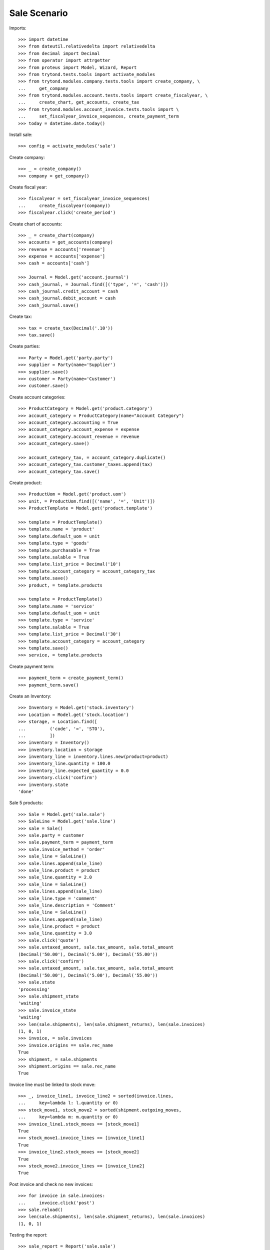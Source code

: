 =============
Sale Scenario
=============

Imports::

    >>> import datetime
    >>> from dateutil.relativedelta import relativedelta
    >>> from decimal import Decimal
    >>> from operator import attrgetter
    >>> from proteus import Model, Wizard, Report
    >>> from trytond.tests.tools import activate_modules
    >>> from trytond.modules.company.tests.tools import create_company, \
    ...     get_company
    >>> from trytond.modules.account.tests.tools import create_fiscalyear, \
    ...     create_chart, get_accounts, create_tax
    >>> from trytond.modules.account_invoice.tests.tools import \
    ...     set_fiscalyear_invoice_sequences, create_payment_term
    >>> today = datetime.date.today()

Install sale::

    >>> config = activate_modules('sale')

Create company::

    >>> _ = create_company()
    >>> company = get_company()

Create fiscal year::

    >>> fiscalyear = set_fiscalyear_invoice_sequences(
    ...     create_fiscalyear(company))
    >>> fiscalyear.click('create_period')

Create chart of accounts::

    >>> _ = create_chart(company)
    >>> accounts = get_accounts(company)
    >>> revenue = accounts['revenue']
    >>> expense = accounts['expense']
    >>> cash = accounts['cash']

    >>> Journal = Model.get('account.journal')
    >>> cash_journal, = Journal.find([('type', '=', 'cash')])
    >>> cash_journal.credit_account = cash
    >>> cash_journal.debit_account = cash
    >>> cash_journal.save()

Create tax::

    >>> tax = create_tax(Decimal('.10'))
    >>> tax.save()

Create parties::

    >>> Party = Model.get('party.party')
    >>> supplier = Party(name='Supplier')
    >>> supplier.save()
    >>> customer = Party(name='Customer')
    >>> customer.save()

Create account categories::

    >>> ProductCategory = Model.get('product.category')
    >>> account_category = ProductCategory(name="Account Category")
    >>> account_category.accounting = True
    >>> account_category.account_expense = expense
    >>> account_category.account_revenue = revenue
    >>> account_category.save()

    >>> account_category_tax, = account_category.duplicate()
    >>> account_category_tax.customer_taxes.append(tax)
    >>> account_category_tax.save()

Create product::

    >>> ProductUom = Model.get('product.uom')
    >>> unit, = ProductUom.find([('name', '=', 'Unit')])
    >>> ProductTemplate = Model.get('product.template')

    >>> template = ProductTemplate()
    >>> template.name = 'product'
    >>> template.default_uom = unit
    >>> template.type = 'goods'
    >>> template.purchasable = True
    >>> template.salable = True
    >>> template.list_price = Decimal('10')
    >>> template.account_category = account_category_tax
    >>> template.save()
    >>> product, = template.products

    >>> template = ProductTemplate()
    >>> template.name = 'service'
    >>> template.default_uom = unit
    >>> template.type = 'service'
    >>> template.salable = True
    >>> template.list_price = Decimal('30')
    >>> template.account_category = account_category
    >>> template.save()
    >>> service, = template.products

Create payment term::

    >>> payment_term = create_payment_term()
    >>> payment_term.save()

Create an Inventory::

    >>> Inventory = Model.get('stock.inventory')
    >>> Location = Model.get('stock.location')
    >>> storage, = Location.find([
    ...         ('code', '=', 'STO'),
    ...         ])
    >>> inventory = Inventory()
    >>> inventory.location = storage
    >>> inventory_line = inventory.lines.new(product=product)
    >>> inventory_line.quantity = 100.0
    >>> inventory_line.expected_quantity = 0.0
    >>> inventory.click('confirm')
    >>> inventory.state
    'done'

Sale 5 products::

    >>> Sale = Model.get('sale.sale')
    >>> SaleLine = Model.get('sale.line')
    >>> sale = Sale()
    >>> sale.party = customer
    >>> sale.payment_term = payment_term
    >>> sale.invoice_method = 'order'
    >>> sale_line = SaleLine()
    >>> sale.lines.append(sale_line)
    >>> sale_line.product = product
    >>> sale_line.quantity = 2.0
    >>> sale_line = SaleLine()
    >>> sale.lines.append(sale_line)
    >>> sale_line.type = 'comment'
    >>> sale_line.description = 'Comment'
    >>> sale_line = SaleLine()
    >>> sale.lines.append(sale_line)
    >>> sale_line.product = product
    >>> sale_line.quantity = 3.0
    >>> sale.click('quote')
    >>> sale.untaxed_amount, sale.tax_amount, sale.total_amount
    (Decimal('50.00'), Decimal('5.00'), Decimal('55.00'))
    >>> sale.click('confirm')
    >>> sale.untaxed_amount, sale.tax_amount, sale.total_amount
    (Decimal('50.00'), Decimal('5.00'), Decimal('55.00'))
    >>> sale.state
    'processing'
    >>> sale.shipment_state
    'waiting'
    >>> sale.invoice_state
    'waiting'
    >>> len(sale.shipments), len(sale.shipment_returns), len(sale.invoices)
    (1, 0, 1)
    >>> invoice, = sale.invoices
    >>> invoice.origins == sale.rec_name
    True
    >>> shipment, = sale.shipments
    >>> shipment.origins == sale.rec_name
    True

Invoice line must be linked to stock move::

    >>> _, invoice_line1, invoice_line2 = sorted(invoice.lines,
    ...     key=lambda l: l.quantity or 0)
    >>> stock_move1, stock_move2 = sorted(shipment.outgoing_moves,
    ...     key=lambda m: m.quantity or 0)
    >>> invoice_line1.stock_moves == [stock_move1]
    True
    >>> stock_move1.invoice_lines == [invoice_line1]
    True
    >>> invoice_line2.stock_moves == [stock_move2]
    True
    >>> stock_move2.invoice_lines == [invoice_line2]
    True

Post invoice and check no new invoices::


    >>> for invoice in sale.invoices:
    ...     invoice.click('post')
    >>> sale.reload()
    >>> len(sale.shipments), len(sale.shipment_returns), len(sale.invoices)
    (1, 0, 1)

Testing the report::

    >>> sale_report = Report('sale.sale')
    >>> ext, _, _, name = sale_report.execute([sale], {})
    >>> ext
    'odt'
    >>> name
    'Sale'

Sale 5 products with an invoice method 'on shipment'::

    >>> Sale = Model.get('sale.sale')
    >>> SaleLine = Model.get('sale.line')
    >>> sale = Sale()
    >>> sale.party = customer
    >>> sale.payment_term = payment_term
    >>> sale.invoice_method = 'shipment'
    >>> sale_line = SaleLine()
    >>> sale.lines.append(sale_line)
    >>> sale_line.product = product
    >>> sale_line.quantity = 2.0
    >>> sale_line = SaleLine()
    >>> sale.lines.append(sale_line)
    >>> sale_line.type = 'comment'
    >>> sale_line.description = 'Comment'
    >>> sale_line = SaleLine()
    >>> sale.lines.append(sale_line)
    >>> sale_line.product = product
    >>> sale_line.quantity = 3.0
    >>> sale.click('quote')
    >>> sale.click('confirm')
    >>> sale.state
    'processing'
    >>> sale.shipment_state
    'waiting'
    >>> sale.invoice_state
    'none'
    >>> sale.reload()
    >>> len(sale.shipments), len(sale.shipment_returns), len(sale.invoices)
    (1, 0, 0)

Not yet linked to invoice lines::

    >>> shipment, = sale.shipments
    >>> stock_move1, stock_move2 = sorted(shipment.outgoing_moves,
    ...     key=lambda m: m.quantity or 0)
    >>> len(stock_move1.invoice_lines)
    0
    >>> len(stock_move2.invoice_lines)
    0

Validate Shipments::

    >>> shipment.click('assign_try')
    True
    >>> shipment.click('pack')
    >>> shipment.click('done')

Open customer invoice::

    >>> sale.reload()
    >>> sale.invoice_state
    'waiting'
    >>> invoice, = sale.invoices
    >>> invoice.type
    'out'
    >>> invoice_line1, invoice_line2 = sorted(invoice.lines,
    ...     key=lambda l: l.quantity or 0)
    >>> for line in invoice.lines:
    ...     line.quantity = 1
    ...     line.save()
    >>> invoice.click('post')

Invoice lines must be linked to each stock moves::

    >>> invoice_line1.stock_moves == [stock_move1]
    True
    >>> invoice_line2.stock_moves == [stock_move2]
    True

Check second invoices::

    >>> sale.reload()
    >>> len(sale.invoices)
    2
    >>> sum(l.quantity for i in sale.invoices for l in i.lines)
    5.0

Sale 5 products with shipment method 'on invoice'::

    >>> sale = Sale()
    >>> sale.party = customer
    >>> sale.payment_term = payment_term
    >>> sale.shipment_method = 'invoice'
    >>> sale_line = sale.lines.new()
    >>> sale_line.product = product
    >>> sale_line.quantity = 5.0
    >>> sale.click('quote')
    >>> sale.click('confirm')
    >>> sale.state
    'processing'
    >>> sale.shipment_state
    'none'
    >>> sale.invoice_state
    'waiting'
    >>> len(sale.shipments), len(sale.shipment_returns), len(sale.invoices)
    (0, 0, 1)

Not yet linked to stock moves::

    >>> invoice, = sale.invoices
    >>> invoice_line, = invoice.lines
    >>> len(invoice_line.stock_moves)
    0

Post and Pay Invoice for 4 products::

    >>> invoice_line, = invoice.lines
    >>> invoice_line.quantity
    5.0
    >>> invoice_line.quantity = 4.0
    >>> invoice.click('post')
    >>> pay = Wizard('account.invoice.pay', [invoice])
    >>> pay.form.journal = cash_journal
    >>> pay.execute('choice')
    >>> invoice.reload()
    >>> invoice.state
    'paid'

Invoice lines linked to 1 move::

    >>> invoice_line, = invoice.lines
    >>> len(invoice_line.stock_moves)
    1

Stock moves must be linked to invoice line::

    >>> sale.reload()
    >>> shipment, = sale.shipments
    >>> shipment.reload()
    >>> stock_move, = shipment.outgoing_moves
    >>> stock_move.quantity
    4.0
    >>> stock_move.invoice_lines == [invoice_line]
    True

Ship 3 products::

    >>> stock_inventory_move, = shipment.inventory_moves
    >>> stock_inventory_move.quantity
    4.0
    >>> stock_inventory_move.quantity = 3.0
    >>> shipment.click('assign_try')
    True
    >>> shipment.click('pack')
    >>> shipment.click('done')
    >>> shipment.state
    'done'

New shipments created::

    >>> sale.reload()
    >>> len(sale.shipments)
    2

Invoice lines linked to new moves::

    >>> invoice.reload()
    >>> invoice_line, = invoice.lines
    >>> len(invoice_line.stock_moves)
    2

Create a Return::

    >>> return_ = Sale()
    >>> return_.party = customer
    >>> return_.payment_term = payment_term
    >>> return_.invoice_method = 'shipment'
    >>> return_line = SaleLine()
    >>> return_.lines.append(return_line)
    >>> return_line.product = product
    >>> return_line.quantity = -4.
    >>> return_line = SaleLine()
    >>> return_.lines.append(return_line)
    >>> return_line.type = 'comment'
    >>> return_line.description = 'Comment'
    >>> return_.click('quote')
    >>> return_.click('confirm')
    >>> return_.state
    'processing'
    >>> return_.shipment_state
    'waiting'
    >>> return_.invoice_state
    'none'
    >>> (len(return_.shipments), len(return_.shipment_returns),
    ...     len(return_.invoices))
    (0, 1, 0)

Receive Return Shipment for 3 products::

    >>> ship_return, = return_.shipment_returns
    >>> move_return, = ship_return.incoming_moves
    >>> move_return.product.rec_name
    'product'
    >>> move_return.quantity
    4.0
    >>> move_return.quantity = 3
    >>> ship_return.click('receive')

Check Return::

    >>> return_.reload()
    >>> return_.shipment_state
    'waiting'
    >>> return_.invoice_state
    'waiting'
    >>> (len(return_.shipments), len(return_.shipment_returns),
    ...     len(return_.invoices))
    (0, 2, 1)

Open customer credit note::

    >>> credit_note, = return_.invoices
    >>> credit_note.type
    'out'
    >>> len(credit_note.lines)
    1
    >>> sum(l.quantity for l in credit_note.lines)
    -3.0
    >>> credit_note.click('post')

Receive Remaining Return Shipment::

    >>> return_.reload()
    >>> _, ship_return = return_.shipment_returns
    >>> move_return, = ship_return.incoming_moves
    >>> move_return.product.rec_name
    'product'
    >>> move_return.quantity
    1.0
    >>> ship_return.click('receive')

Check Return::

    >>> return_.reload()
    >>> return_.shipment_state
    'sent'
    >>> return_.invoice_state
    'waiting'
    >>> (len(return_.shipments), len(return_.shipment_returns),
    ...     len(return_.invoices))
    (0, 2, 2)

Mixing return and sale::

    >>> mix = Sale()
    >>> mix.party = customer
    >>> mix.payment_term = payment_term
    >>> mix.invoice_method = 'order'
    >>> mixline = SaleLine()
    >>> mix.lines.append(mixline)
    >>> mixline.product = product
    >>> mixline.quantity = 7.
    >>> mixline_comment = SaleLine()
    >>> mix.lines.append(mixline_comment)
    >>> mixline_comment.type = 'comment'
    >>> mixline_comment.description = 'Comment'
    >>> mixline2 = SaleLine()
    >>> mix.lines.append(mixline2)
    >>> mixline2.product = product
    >>> mixline2.quantity = -2.
    >>> mix.click('quote')
    >>> mix.click('confirm')
    >>> mix.state
    'processing'
    >>> mix.shipment_state
    'waiting'
    >>> mix.invoice_state
    'waiting'
    >>> len(mix.shipments), len(mix.shipment_returns), len(mix.invoices)
    (1, 1, 1)

Checking Shipments::

    >>> mix_return, = mix.shipment_returns
    >>> mix_shipment, = mix.shipments
    >>> mix_return.click('receive')
    >>> move_return, = mix_return.incoming_moves
    >>> move_return.product.rec_name
    'product'
    >>> move_return.quantity
    2.0
    >>> mix_shipment.click('assign_try')
    True
    >>> mix_shipment.click('pack')
    >>> mix_shipment.click('done')
    >>> move_shipment, = mix_shipment.outgoing_moves
    >>> move_shipment.product.rec_name
    'product'
    >>> move_shipment.quantity
    7.0

Checking the invoice::

    >>> mix.reload()
    >>> mix_invoice, = mix.invoices
    >>> mix_invoice.type
    'out'
    >>> len(mix_invoice.lines)
    3
    >>> sorted(l.quantity for l in mix_invoice.lines if l.quantity)
    [-2.0, 7.0]
    >>> mix_invoice.click('post')

Mixing stuff with an invoice method 'on shipment'::

    >>> mix = Sale()
    >>> mix.party = customer
    >>> mix.payment_term = payment_term
    >>> mix.invoice_method = 'shipment'
    >>> mixline = SaleLine()
    >>> mix.lines.append(mixline)
    >>> mixline.product = product
    >>> mixline.quantity = 6.
    >>> mixline_comment = SaleLine()
    >>> mix.lines.append(mixline_comment)
    >>> mixline_comment.type = 'comment'
    >>> mixline_comment.description = 'Comment'
    >>> mixline2 = SaleLine()
    >>> mix.lines.append(mixline2)
    >>> mixline2.product = product
    >>> mixline2.quantity = -3.
    >>> mix.click('quote')
    >>> mix.click('confirm')
    >>> mix.state
    'processing'
    >>> mix.shipment_state
    'waiting'
    >>> mix.invoice_state
    'none'
    >>> len(mix.shipments), len(mix.shipment_returns), len(mix.invoices)
    (1, 1, 0)

Checking Shipments::

    >>> mix_return, = mix.shipment_returns
    >>> mix_shipment, = mix.shipments
    >>> mix_return.click('receive')
    >>> move_return, = mix_return.incoming_moves
    >>> move_return.product.rec_name
    'product'
    >>> move_return.quantity
    3.0
    >>> mix_shipment.click('assign_try')
    True
    >>> mix_shipment.click('pack')
    >>> move_shipment, = mix_shipment.outgoing_moves
    >>> move_shipment.product.rec_name
    'product'
    >>> move_shipment.quantity
    6.0

Sale services::

    >>> service_sale = Sale()
    >>> service_sale.party = customer
    >>> service_sale.payment_term = payment_term
    >>> sale_line = service_sale.lines.new()
    >>> sale_line.product = service
    >>> sale_line.quantity = 1
    >>> service_sale.save()
    >>> service_sale.click('quote')
    >>> service_sale.click('confirm')
    >>> service_sale.state
    'processing'
    >>> service_sale.shipment_state
    'none'
    >>> service_sale.invoice_state
    'waiting'
    >>> service_invoice, = service_sale.invoices

Pay the service invoice::

    >>> service_invoice.click('post')
    >>> pay = Wizard('account.invoice.pay', [service_invoice])
    >>> pay.form.journal = cash_journal
    >>> pay.execute('choice')
    >>> service_invoice.reload()
    >>> service_invoice.state
    'paid'

Check service sale states::

    >>> service_sale.reload()
    >>> service_sale.invoice_state
    'paid'
    >>> service_sale.shipment_state
    'none'
    >>> service_sale.state
    'done'

Return sales using the wizard::

    >>> sale_to_return = Sale()
    >>> sale_to_return.party = customer
    >>> sale_to_return.payment_term = payment_term
    >>> sale_line = sale_to_return.lines.new()
    >>> sale_line.product = service
    >>> sale_line.quantity = 1
    >>> sale_line = sale_to_return.lines.new()
    >>> sale_line.type = 'comment'
    >>> sale_line.description = 'Test comment'
    >>> sale_to_return.click('quote')
    >>> sale_to_return.click('confirm')
    >>> sale_to_return.state
    'processing'
    >>> return_sale = Wizard('sale.return_sale', [sale_to_return])
    >>> return_sale.execute('return_')
    >>> returned_sale, = Sale.find([
    ...     ('state', '=', 'draft'),
    ...     ])
    >>> returned_sale.origin == sale_to_return
    True
    >>> sorted([x.quantity or 0 for x in returned_sale.lines])
    [-1.0, 0]

Create a sale to be invoiced on shipment partialy and check correctly linked
to invoices::

    >>> sale = Sale()
    >>> sale.party = customer
    >>> sale.payment_term = payment_term
    >>> sale.invoice_method = 'shipment'
    >>> line = sale.lines.new()
    >>> line.product = product
    >>> line.quantity = 10.0
    >>> sale.click('quote')
    >>> sale.click('confirm')
    >>> shipment, = sale.shipments
    >>> for move in shipment.inventory_moves:
    ...     move.quantity = 5.0
    >>> shipment.click('assign_try')
    True
    >>> shipment.click('pack')
    >>> shipment.click('done')
    >>> sale.reload()
    >>> invoice, = sale.invoices
    >>> invoice_line, = invoice.lines
    >>> invoice_line.quantity
    5.0
    >>> stock_move, = invoice_line.stock_moves
    >>> stock_move.quantity
    5.0
    >>> stock_move.state
    'done'

Create a sale to be sent on invoice partially and check correctly linked to
invoices::

    >>> sale = Sale()
    >>> sale.party = customer
    >>> sale.payment_term = payment_term
    >>> sale.shipment_method = 'invoice'
    >>> line = sale.lines.new()
    >>> line.product = product
    >>> line.quantity = 10.0
    >>> sale.click('quote')
    >>> sale.click('confirm')
    >>> invoice, = sale.invoices
    >>> invoice_line, = invoice.lines
    >>> invoice_line.stock_moves == []
    True
    >>> invoice_line.quantity = 5.0
    >>> invoice.click('post')
    >>> pay = Wizard('account.invoice.pay', [invoice])
    >>> pay.form.journal = cash_journal
    >>> pay.execute('choice')
    >>> invoice.reload()
    >>> invoice.state
    'paid'
    >>> invoice_line.reload()
    >>> stock_move, = invoice_line.stock_moves
    >>> stock_move.quantity
    5.0
    >>> stock_move.state
    'draft'

Deleting a line from a invoice should recreate it::

    >>> sale = Sale()
    >>> sale.party = customer
    >>> line = sale.lines.new()
    >>> line.product = product
    >>> line.quantity = 10.0
    >>> sale.click('quote')
    >>> sale.click('confirm')
    >>> invoice, = sale.invoices
    >>> invoice_line, = invoice.lines
    >>> invoice.lines.remove(invoice_line)
    >>> invoice.click('post')
    >>> sale.reload()
    >>> new_invoice, = sale.invoices
    >>> new_invoice.number
    >>> len(new_invoice.lines)
    1
